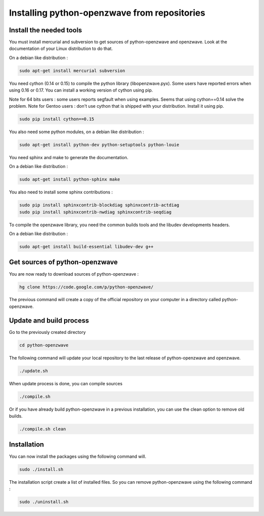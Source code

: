 =============================================
Installing python-openzwave from repositories
=============================================


Install the needed tools
========================

You must install mercurial and subversion to get sources of python-openzwave
and openzwave. Look at the documentation of your Linux distribution to do that.

On a debian like distribution :

.. code-block:: bash

    sudo apt-get install mercurial subversion

You need cython (0.14 or 0.15) to compile the python library (libopenzwave.pyx).
Some users have reported errors when using 0.16 or 0.17.
You can install a working version of cython using pip.

Note for 64 bits users : some users reports segfault when using examples. Seems that using cython==0.14 solve the problem.
Note for Gentoo users : don't use cython that is shipped with your distribution. Install it using pip.

.. code-block:: bash

    sudo pip install cython==0.15

You also need some python modules, on a debian like distribution :

.. code-block:: bash

    sudo apt-get install python-dev python-setuptools python-louie

You need sphinx and make to generate the documentation.

On a debian like distribution :

.. code-block:: bash

    sudo apt-get install python-sphinx make

You also need to install some sphinx contributions :

.. code-block:: bash

    sudo pip install sphinxcontrib-blockdiag sphinxcontrib-actdiag
    sudo pip install sphinxcontrib-nwdiag sphinxcontrib-seqdiag

To compile the openzwave library, you need the common builds tools
and the libudev developments headers.

On a debian like distribution :

.. code-block:: bash

    sudo apt-get install build-essential libudev-dev g++


Get sources of python-openzwave
===============================

You are now ready to download sources of python-openzwave :

.. code-block:: bash

    hg clone https://code.google.com/p/python-openzwave/

The previous command will create a copy of the official repository on your
computer in a directory called python-openzwave.


Update and build process
========================

Go to the previously created directory

.. code-block:: bash

    cd python-openzwave

The following command will update your local repository to the last release
of python-openzwave and openzwave.

.. code-block:: bash

    ./update.sh

When update process is done, you can compile sources

.. code-block:: bash

    ./compile.sh

Or if you have already build python-openzwave in a previous installation,
you can use the clean option to remove old builds.

.. code-block:: bash

    ./compile.sh clean


Installation
============

You can now install the packages using the following command will.

.. code-block:: bash

    sudo ./install.sh

The installation script create a list of installed files. So you can remove
python-openzwave using the following command :

.. code-block:: bash

    sudo ./uninstall.sh
